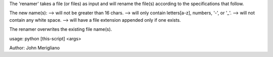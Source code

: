The 'renamer' takes a file (or files) as input and will rename 
the file(s) according to the specifications that follow.

The new name(s):
--> will not be greater than 16 chars.
--> will only contain letters[a-z], numbers, '-', or '_'.
--> will not contain any white space.
--> will have a file extension appended only if one exists.

The renamer overwrites the existing file name(s). 

usage: python [this-script] <args>

Author: John Merigliano
